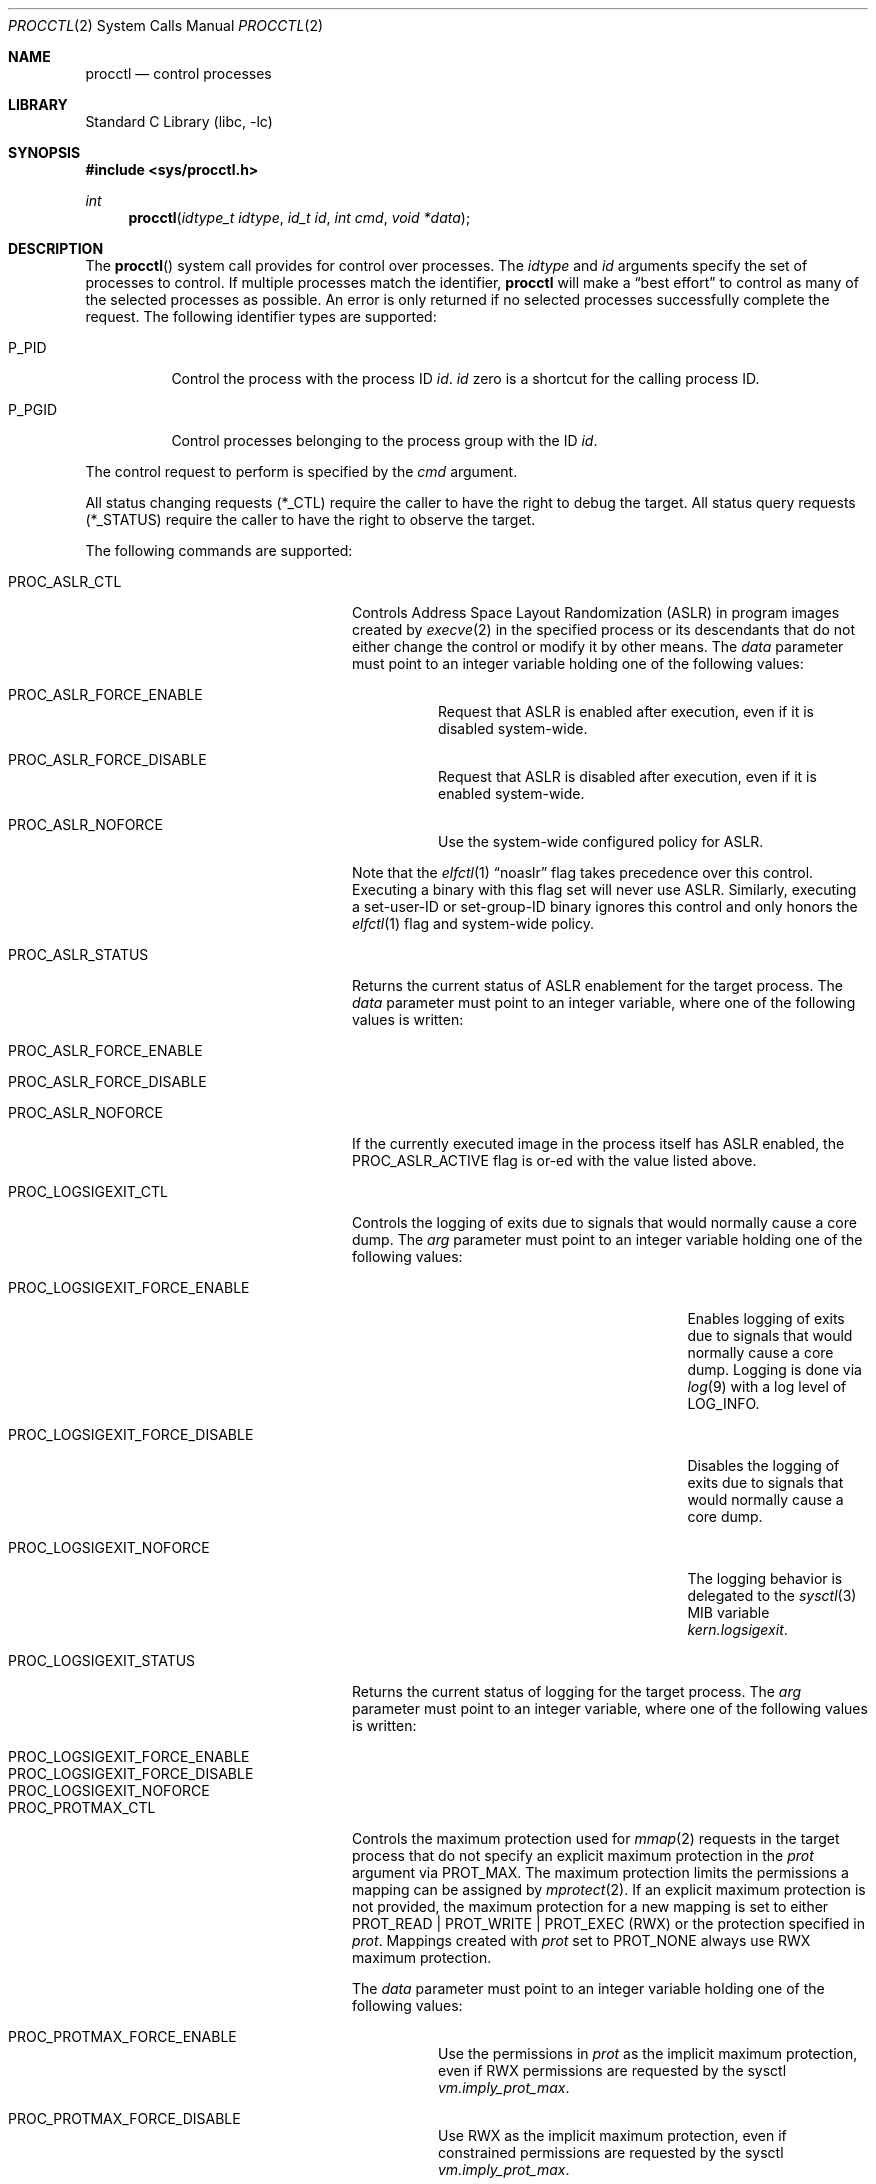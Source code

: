 .\" Copyright (c) 2013 Hudson River Trading LLC
.\" Written by: John H. Baldwin <jhb@FreeBSD.org>
.\" All rights reserved.
.\"
.\" Copyright (c) 2014 The FreeBSD Foundation
.\" Portions of this documentation were written by Konstantin Belousov
.\" under sponsorship from the FreeBSD Foundation.
.\"
.\" Redistribution and use in source and binary forms, with or without
.\" modification, are permitted provided that the following conditions
.\" are met:
.\" 1. Redistributions of source code must retain the above copyright
.\"    notice, this list of conditions and the following disclaimer.
.\" 2. Redistributions in binary form must reproduce the above copyright
.\"    notice, this list of conditions and the following disclaimer in the
.\"    documentation and/or other materials provided with the distribution.
.\"
.\" THIS SOFTWARE IS PROVIDED BY THE AUTHOR AND CONTRIBUTORS ``AS IS'' AND
.\" ANY EXPRESS OR IMPLIED WARRANTIES, INCLUDING, BUT NOT LIMITED TO, THE
.\" IMPLIED WARRANTIES OF MERCHANTABILITY AND FITNESS FOR A PARTICULAR PURPOSE
.\" ARE DISCLAIMED.  IN NO EVENT SHALL THE AUTHOR OR CONTRIBUTORS BE LIABLE
.\" FOR ANY DIRECT, INDIRECT, INCIDENTAL, SPECIAL, EXEMPLARY, OR CONSEQUENTIAL
.\" DAMAGES (INCLUDING, BUT NOT LIMITED TO, PROCUREMENT OF SUBSTITUTE GOODS
.\" OR SERVICES; LOSS OF USE, DATA, OR PROFITS; OR BUSINESS INTERRUPTION)
.\" HOWEVER CAUSED AND ON ANY THEORY OF LIABILITY, WHETHER IN CONTRACT, STRICT
.\" LIABILITY, OR TORT (INCLUDING NEGLIGENCE OR OTHERWISE) ARISING IN ANY WAY
.\" OUT OF THE USE OF THIS SOFTWARE, EVEN IF ADVISED OF THE POSSIBILITY OF
.\" SUCH DAMAGE.
.\"
.Dd December 14, 2024
.Dt PROCCTL 2
.Os
.Sh NAME
.Nm procctl
.Nd control processes
.Sh LIBRARY
.Lb libc
.Sh SYNOPSIS
.In sys/procctl.h
.Ft int
.Fn procctl "idtype_t idtype" "id_t id" "int cmd" "void *data"
.Sh DESCRIPTION
The
.Fn procctl
system call provides for control over processes.
The
.Fa idtype
and
.Fa id
arguments specify the set of processes to control.
If multiple processes match the identifier,
.Nm
will make a
.Dq best effort
to control as many of the selected processes as possible.
An error is only returned if no selected processes successfully complete
the request.
The following identifier types are supported:
.Bl -tag -width P_PGID
.It Dv P_PID
Control the process with the process ID
.Fa id .
.Fa id
zero is a shortcut for the calling process ID.
.It Dv P_PGID
Control processes belonging to the process group with the ID
.Fa id .
.El
.Pp
The control request to perform is specified by the
.Fa cmd
argument.
.Pp
All status changing requests
.Pq Dv *_CTL
require the caller to have the right to debug the target.
All status query requests
.Pq Dv *_STATUS
require the caller to have the right to observe the target.
.Pp
The following commands are supported:
.Bl -tag -width PROC_LOGSIGEXIT_STATUS
.It Dv PROC_ASLR_CTL
Controls Address Space Layout Randomization (ASLR) in program
images created
by
.Xr execve 2
in the specified process or its descendants that do not either change
the control or modify it by other means.
The
.Fa data
parameter must point to an integer variable holding one of the following
values:
.Bl -tag -width Ds
.It Dv PROC_ASLR_FORCE_ENABLE
Request that ASLR is enabled after execution, even if it is disabled
system-wide.
.It Dv PROC_ASLR_FORCE_DISABLE
Request that ASLR is disabled after execution, even if it is enabled
system-wide.
.It Dv PROC_ASLR_NOFORCE
Use the system-wide configured policy for ASLR.
.El
.Pp
Note that the
.Xr elfctl 1
.Dq noaslr
flag takes precedence over this control.
Executing a binary with this flag set will never use ASLR.
Similarly, executing a set-user-ID or set-group-ID binary ignores this
control and only honors the
.Xr elfctl 1
flag and system-wide policy.
.It Dv PROC_ASLR_STATUS
Returns the current status of ASLR enablement for the target process.
The
.Fa data
parameter must point to an integer variable, where one of the
following values is written:
.Bl -tag -width Ds
.It Dv PROC_ASLR_FORCE_ENABLE
.It Dv PROC_ASLR_FORCE_DISABLE
.It Dv PROC_ASLR_NOFORCE
.El
.Pp
If the currently executed image in the process itself has ASLR enabled,
the
.Dv PROC_ASLR_ACTIVE
flag is or-ed with the value listed above.
.It Dv PROC_LOGSIGEXIT_CTL
Controls the logging of exits due to signals that would normally cause a core
dump.
The
.Va arg
parameter must point to an integer variable holding one of the following values:
.Bl -tag -width PROC_LOGSIGEXIT_FORCE_DISABLE
.It Dv PROC_LOGSIGEXIT_FORCE_ENABLE
Enables logging of exits due to signals that would normally cause a core dump.
Logging is done via
.Xr log 9
with a log level of
.Dv LOG_INFO .
.It Dv PROC_LOGSIGEXIT_FORCE_DISABLE
Disables the logging of exits due to signals that would normally cause a core
dump.
.It Dv PROC_LOGSIGEXIT_NOFORCE
The logging behavior is delegated to the
.Xr sysctl 3
MIB variable
.Va kern.logsigexit .
.El
.It Dv PROC_LOGSIGEXIT_STATUS
Returns the current status of logging for the target process.
The
.Va arg
parameter must point to an integer variable, where one of the following values
is written:
.Bl -tag -width PROC_LOGSIGEXIT_FORCE_DISABLE
.It Dv PROC_LOGSIGEXIT_FORCE_ENABLE
.It Dv PROC_LOGSIGEXIT_FORCE_DISABLE
.It Dv PROC_LOGSIGEXIT_NOFORCE
.El
.It Dv PROC_PROTMAX_CTL
Controls the maximum protection used for
.Xr mmap 2
requests in the target process that do not specify
an explicit maximum protection in the
.Fa prot
argument via
.Dv PROT_MAX .
The maximum protection limits the permissions a mapping can be assigned by
.Xr mprotect 2 .
If an explicit maximum protection is not provided,
the maximum protection for a new mapping is set to either
.Dv PROT_READ | PROT_WRITE | PROT_EXEC
.Pq RWX
or the protection specified in
.Fa prot .
Mappings created with
.Fa prot
set to
.Dv PROT_NONE
always use RWX maximum protection.
.Pp
The
.Fa data
parameter must point to an integer variable holding one of the following
values:
.Bl -tag -width Ds
.It Dv PROC_PROTMAX_FORCE_ENABLE
Use the permissions in
.Fa prot
as the implicit maximum protection,
even if RWX permissions are requested by the sysctl
.Va vm.imply_prot_max .
.It Dv PROC_PROTMAX_FORCE_DISABLE
Use RWX as the implicit maximum protection,
even if constrained permissions are requested by the sysctl
.Va vm.imply_prot_max .
.It Dv PROC_PROTMAX_NOFORCE
Use the system-wide configured policy for the implicit PROT_MAX control.
.El
.Pp
Note that the
.Xr elfctl 1
.Dq noprotmax
flag takes precedence over this control.
Executing a binary with this flag set will always use RWX as the implicit
maximum protection.
.It Dv PROC_PROTMAX_STATUS
Returns the current status of the implicit PROT_MAX control for the
target process.
The
.Fa data
parameter must point to an integer variable, where one of the
following values is written:
.Bl -tag -width Ds
.It Dv PROC_PROTMAX_FORCE_ENABLE
.It Dv PROC_PROTMAX_FORCE_DISABLE
.It Dv PROC_PROTMAX_NOFORCE
.El
.Pp
If the currently executed image in the process itself has the implicit PROT_MAX
control enabled, the
.Dv PROC_PROTMAX_ACTIVE
flag is or-ed with the value listed above.
.It Dv PROC_SPROTECT
Set process protection state.
This is used to mark a process as protected from being killed if the system
exhausts available memory and swap.
The
.Fa data
parameter must point to an integer containing an operation and zero or more
optional flags.
The following operations are supported:
.Bl -tag -width Ds
.It Dv PPROT_SET
Mark the selected processes as protected.
.It Dv PPROT_CLEAR
Clear the protected state of selected processes.
.El
.Pp
The following optional flags are supported:
.Bl -tag -width Ds
.It Dv PPROT_DESCEND
Apply the requested operation to all child processes of each selected process
in addition to each selected process.
.It Dv PPROT_INHERIT
When used with
.Dv PPROT_SET ,
mark all future child processes of each selected process as protected.
Future child processes will also mark all of their future child processes.
.El
.It Dv PROC_REAP_ACQUIRE
Enable orphaned process reaping for future children of the current process.
.Pp
If a parent process exits before one or more of its children processes,
the remaining children processes are orphaned.
When an orphaned process exits,
it is reparented to a reaper process that is responsible for harvesting
the terminated process via
.Xr wait 2 .
When this control is enabled,
the current process becomes the reaper process for future children and their
descendants.
Existing child processes continue to use the reaper assigned when the child
was created via
.Xr fork 2 .
If a reaper process exits,
all of the processes for whom it was the reaper are reassigned to the reaper
process's reaper.
.Pp
After system initialization,
.Xr init 8
is the default reaper.
.It Dv PROC_REAP_RELEASE
Disable orphaned process reaping for the current process.
.Pp
Any processes for whom the current process was the reaper are reassigned to
the current process's reaper.
.It Dv PROC_REAP_STATUS
Provides a consistent snapshot of information about the reaper
of the specified process,
or the process itself if it is a reaper.
The
.Fa data
argument must point to a
.Vt procctl_reaper_status
structure which is filled in by the system call on successful return.
.Bd -literal
struct procctl_reaper_status {
	u_int	rs_flags;
	u_int	rs_children;
	u_int	rs_descendants;
	pid_t	rs_reaper;
	pid_t	rs_pid;
};
.Ed
.Pp
The
.Fa rs_flags
may have the following flags returned:
.Bl -tag -width Ds
.It Dv REAPER_STATUS_OWNED
The specified process is a reaper.
When this flag is returned, the specified process
.Fa id ,
pid, identifies a reaper, otherwise the
.Fa rs_reaper
field of the structure is set to the pid of the reaper
for the specified process id.
.It Dv REAPER_STATUS_REALINIT
The specified process is the root of the reaper tree, i.e.,
.Xr init 8 .
.El
.Pp
The
.Fa rs_children
field returns the number of processes that can be reaped by the reaper that
are also children of the reaper.
It is possible to have a child whose reaper is not the specified process,
since the reaper for existing children is not changed by
.Dv PROC_REAP_ACQUIRE .
The
.Fa rs_descendants
field returns the total number of processes that can be reaped by the reaper.
The
.Fa rs_reaper
field returns the reaper's pid.
The
.Fa rs_pid
returns the pid of one reaper child if there are any processes that can be
reapead;
otherwise, it is set to \-1.
.It Dv PROC_REAP_GETPIDS
Queries the list of processes that can be reaped
by the reaper of the specified process.
The request takes a pointer to a
.Vt procctl_reaper_pids
structure in the
.Fa data
parameter.
.Bd -literal
struct procctl_reaper_pids {
	u_int	rp_count;
	struct procctl_reaper_pidinfo *rp_pids;
};
.Ed
.Pp
When called, the
.Fa rp_pids
field must point to an array of
.Fa rp_count
.Vt procctl_reaper_pidinfo
structures.
The kernel will populate these structures with information about the
reaper's descendants.
.Pp
The
.Vt "struct procctl_reaper_pidinfo"
structure provides some information about one of the reaper's descendants.
Note that for a descendant that is not a child, it may be incorrectly
identified because of a race in which the original child process exited
and the exited process's pid was reused for an unrelated process.
.Bd -literal
struct procctl_reaper_pidinfo {
	pid_t	pi_pid;
	pid_t	pi_subtree;
	u_int	pi_flags;
};
.Ed
.Pp
The
.Fa pi_pid
field is the process id of the descendant.
The
.Fa pi_subtree
field provides the pid of the direct child of the reaper which is
the (grand-)parent of the descendant process.
The
.Fa pi_flags
field returns the following flags, further describing the descendant:
.Bl -tag -width Ds
.It Dv REAPER_PIDINFO_VALID
Set to indicate that the
.Vt procctl_reaper_pidinfo
structure was filled in by the kernel.
Zero-filling the
.Fa rp_pids
array and testing the
.Dv REAPER_PIDINFO_VALID
flag allows the caller to detect the end
of the returned array.
.It Dv REAPER_PIDINFO_CHILD
The
.Fa pi_pid
field identifies a direct child of the reaper.
.It Dv REAPER_PIDINFO_REAPER
The reported process is itself a reaper.
The descendants of the subordinate reaper are not reported.
.It Dv REAPER_PIDINFO_ZOMBIE
The reported process is in the zombie state, ready to be reaped.
.It Dv REAPER_PIDINFO_STOPPED
The reported process is stopped by a SIGSTOP/SIGTSTP signal.
.It Dv REAPER_PIDINFO_EXITING
The reported process is in the process of exiting (but not yet a zombie).
.El
.It Dv PROC_REAP_KILL
Request to deliver a signal to some subset of the descendants of the reaper.
The
.Fa data
parameter must point to a
.Vt procctl_reaper_kill
structure, which is used both for parameters and status return.
.Bd -literal
struct procctl_reaper_kill {
	int	rk_sig;
	u_int	rk_flags;
	pid_t	rk_subtree;
	u_int	rk_killed;
	pid_t	rk_fpid;
};
.Ed
.Pp
The
.Fa rk_sig
field specifies the signal to be delivered.
Zero is not a valid signal number, unlike for
.Xr kill 2 .
The
.Fa rk_flags
field further directs the operation.
It is or-ed from the following flags:
.Bl -tag -width Ds
.It Dv REAPER_KILL_CHILDREN
Deliver the specified signal only to direct children of the reaper.
.It Dv REAPER_KILL_SUBTREE
Deliver the specified signal only to descendants that were forked by
the direct child with pid specified in the
.Fa rk_subtree
field.
.El
.Pp
If neither the
.Dv REAPER_KILL_CHILDREN
nor the
.Dv REAPER_KILL_SUBTREE
flags are specified, all current descendants of the reaper are signalled.
.Pp
If a signal was delivered to any process, the return value from the request
is zero.
In this case, the
.Fa rk_killed
field identifies the number of processes signalled.
The
.Fa rk_fpid
field is set to the pid of the first process for which signal
delivery failed, e.g., due to permission problems.
If no such process exists, the
.Fa rk_fpid
field is set to \-1.
.It Dv PROC_TRACE_CTL
Enable or disable tracing of the specified process(es), according to the
value of the integer argument.
Tracing includes inspecting the process via
.Xr ptrace 2 ,
.Xr ktrace 2 ,
debugging sysctls,
.Xr hwpmc 4 ,
or
.Xr dtrace 1
as well as dumping core.
Possible values for the
.Fa data
argument are:
.Bl -tag -width Ds
.It Dv PROC_TRACE_CTL_ENABLE
Enable tracing, after it was disabled by
.Dv PROC_TRACE_CTL_DISABLE .
Only allowed for self.
.It Dv PROC_TRACE_CTL_DISABLE
Disable tracing for the specified process.
Tracing is re-enabled when the process changes the executing
program with the
.Xr execve 2
system call.
A child inherits the trace settings from the parent on
.Xr fork 2 .
.It Dv PROC_TRACE_CTL_DISABLE_EXEC
Same as
.Dv PROC_TRACE_CTL_DISABLE ,
but the setting persists for the process even after
.Xr execve 2 .
.El
.It Dv PROC_TRACE_STATUS
Returns the current tracing status for the specified process in
the integer variable pointed to by
.Fa data .
If tracing is disabled,
.Fa data
is set to \-1.
If tracing is enabled, but no debugger is attached by the
.Xr ptrace 2
system call,
.Fa data
is set to 0.
If a debugger is attached,
.Fa data
is set to the pid of the debugger process.
.It Dv PROC_TRAPCAP_CTL
Controls the capability mode sandbox actions for the specified
sandboxed processes
on a return from any system call which fails with either an
.Er ENOTCAPABLE
or
.Er ECAPMODE
error.
If this control is enabled and a system call fails with one of these errors,
a synchronous
.Dv SIGTRAP
signal is delivered to the thread immediately before returning from the
system call.
.Pp
Possible values for the
.Fa data
argument are:
.Bl -tag -width Ds
.It Dv PROC_TRAPCAP_CTL_ENABLE
Enable
.Dv SIGTRAP
signal delivery on capability mode access violations.
The enabled mode is inherited by the children of the process,
and is kept after
.Xr fexecve 2
calls.
.It Dv PROC_TRAPCAP_CTL_DISABLE
Disable
.Dv SIGTRAP
signal delivery on capability mode access violations.
Note that the global sysctl
.Dv kern.trap_enotcap
might still cause the signal to be delivered.
See
.Xr capsicum 4 .
.El
.Pp
On signal delivery, the
.Va si_errno
member of the
.Fa siginfo
signal handler parameter is set to the system call error value,
and the
.Va si_code
member is set to
.Dv TRAP_CAP .
The system call number is stored in the
.Va si_syscall
field of the
.Fa siginfo
signal handler parameter.
The other system call parameters can be read from the
.Fa ucontext_t
but the system call number is typically stored in the register
that also contains the return value and so is unavailable in the
signal handler.
.Pp
See
.Xr capsicum 4
for more information about capability mode.
.It Dv PROC_TRAPCAP_STATUS
Return the current status of raising
.Dv SIGTRAP
for capability mode access violations by the specified process.
The integer value pointed to by the
.Fa data
argument is set to the
.Dv PROC_TRAPCAP_CTL_ENABLE
value if
.Dv SIGTRAP
delivery is enabled, and to
.Dv PROC_TRAPCAP_CTL_DISABLE
otherwise.
.Pp
See the note about sysctl
.Dv kern.trap_enotcap
above, which gives independent global control of signal delivery.
.It Dv PROC_PDEATHSIG_CTL
Request the delivery of a signal when the parent of the calling
process exits.
.Fa idtype
must be
.Dv P_PID
and
.Fa id
must be the either caller's pid or zero, with no difference in effect.
The value is cleared for child processes
and when executing set-user-ID or set-group-ID binaries.
.Fa data
must point to a value of type
.Vt int
indicating the signal
that should be delivered to the caller.
Use zero to cancel a previously requested signal delivery.
.It Dv PROC_PDEATHSIG_STATUS
Query the current signal number that will be delivered when the parent
of the calling process exits.
.Fa idtype
must be
.Dv P_PID
and
.Fa id
must be the either caller's pid or zero, with no difference in effect.
.Fa data
must point to a memory location that can hold a value of type
.Vt int .
If signal delivery has not been requested, it will contain zero
on return.
.It Dv PROC_STACKGAP_CTL
Controls stack gaps in the specified process.
A stack gap is one or more virtual memory pages at the end of the
growth area for a
.Dv MAP_STACK
mapping that is reserved and never backed by memory.
Instead, the process is guaranteed to receive a synchronous
.Dv SIGSEGV
signal for each access to pages in the gap.
The number of pages reserved for each stack is set by the sysctl
.Va security.bsd.stack_guard_page .
.Pp
Gaps protect against stack overflows by preventing them from corrupting memory
adjacent to the stack.
.Pp
The
.Fa data
argument must point to an integer variable containing flags.
The following flags are allowed:
.Bl -tag -width Ds
.It Dv PROC_STACKGAP_ENABLE
This flag is only accepted for consistency with
.Dv PROC_STACKGAP_STATUS .
If stack gaps are enabled, the flag is ignored.
If stack gaps are disabled, the request fails with
.Ev EINVAL .
After gaps are disabled in a process, they can only be re-enabled when an
.Xr execve 2
is performed.
.It Dv PROC_STACKGAP_DISABLE
Disable stack gaps for the process.
For existing stacks, the gap is no longer reserved
and can be filled by memory on access.
.It Dv PROC_STACKGAP_ENABLE_EXEC
Enable stack gaps for the new address space constructed by any future
.Xr execve 2
in the specified process.
.It Dv PROC_STACKGAP_DISABLE_EXEC
Inherit disabled stack gaps state after
.Xr execve 2 .
In other words, if the currently executing program has stack gaps disabled,
they are kept disabled on exec.
If gaps were enabled, they are kept enabled after exec.
.El
.Pp
The stack gap state is inherited from the parent on
.Xr fork 2 .
.It Dv PROC_STACKGAP_STATUS
Returns the current stack gap state for the specified process.
.Fa data
must point to an integer variable, which is used to return a bitmask
consisting of the following flags:
.Bl -tag -width Ds
.It Dv PROC_STACKGAP_ENABLE
Stack gaps are enabled.
.It Dv PROC_STACKGAP_DISABLE
Stack gaps are disabled.
.It Dv PROC_STACKGAP_ENABLE_EXEC
Stack gaps are enabled in the process after
.Xr execve 2 .
.It Dv PROC_STACKGAP_DISABLE_EXEC
Stack gaps are disabled in the process after
.Xr execve 2 .
.El
.Pp
Note that the
.Xr elfctl 1
.Dq nostackgap
flag takes precedence over this setting for individual process address spaces.
Executing a binary with this flag set will never use stack gaps in the address
space constructed by
.Xr execve 2 .
However, the controls value can still be inherited by child processes, and
executing a binary without this flag set will revert to the behavior specified
by the control.
.It Dv PROC_NO_NEW_PRIVS_CTL
Allows one to ignore the set-user-ID and set-group-ID bits on the program
images activated by
.Xr execve 2
in the specified process and its future descendants.
The
.Fa data
parameter must point to an integer variable holding the following
value:
.Bl -tag -width Ds
.It Dv PROC_NO_NEW_PRIVS_ENABLE
Request set-user-ID and set-group-ID bits to be ignored.
.El
.Pp
It is not possible to disable this control once it has been enabled.
.It Dv PROC_NO_NEW_PRIVS_STATUS
Returns the current status of set-ID bits enablement for the target process.
The
.Fa data
parameter must point to an integer variable, where one of the
following values is written:
.Bl -tag -width Ds
.It Dv PROC_NO_NEW_PRIVS_ENABLE
.It Dv PROC_NO_NEW_PRIVS_DISABLE
.El
.It Dv PROC_WXMAP_CTL
Controls the creation of mappings with both write and execute permissions
in a process's address space.
The
.Fa data
parameter must point to an integer variable holding one of the
following values:
.Bl -tag -width Ds
.It Dv PROC_WX_MAPPINGS_PERMIT
Enable creation of mappings that have both write and execute
permissions in the specified process' current and future address spaces.
.It Dv PROC_WX_MAPPINGS_DISALLOW_EXEC
In a new address space created by a future call to
.Xr execve 2 ,
disallow creation of mappings that have both write and execute
permissions.
.El
.Pp
If both flags are set,
.Dv PROC_WX_MAPPINGS_DISALLOW_EXEC
takes precedence during
.Xr execve 2 .
If neither flag is set,
mappings with write and execute permissions are only permitted if the
.Dv kern.elf{32/64}.allow_wx
sysctl is non-zero or the
.Xr elfctl 1
.Dq wxneeded
flag is set in the ELF control note.
.Pp
Once creation of writeable and executable mappings is enabled for a process,
it is impossible (and pointless) to disable it.
The only way to ensure the absence of such mappings after they
were enabled in a given process is to set the
.Dv PROC_WX_MAPPINGS_DISALLOW_EXEC
flag and
.Xr execve 2
an image.
.It Dv PROC_WXMAP_STATUS
Returns the current status of the controls over creation of mappings with
both write and execute permissions for the specified process.
The
.Dv data
parameter must point to an integer variable, where one of the
following values is written:
.Bl -tag -width Ds
.It Dv PROC_WX_MAPPINGS_PERMIT
Creation of simultaneously writable and executable mappings are permitted;
otherwise, the process cannot create such mappings.
.It Dv PROC_WX_MAPPINGS_DISALLOW_EXEC
After
.Xr execve 2 ,
the new address space will not permit creation of simultaneously
writable and executable mappings.
.El
.Pp
Additionally, if the address space of the process does not permit
creation of simultaneously writable and executable mappings and
it is guaranteed that no such mapping was created since address space
creation, the
.Dv PROC_WXORX_ENFORCE
flag is set in the returned value.
.El
.Sh x86 MACHINE-SPECIFIC REQUESTS
.Bl -tag -width PROC_KPTI_STATUS
.It Dv PROC_KPTI_CTL
AMD64 only.
Controls the Kernel Page Table Isolation (KPTI) option for the children
of the specified process.
This control is only meaningful if KPTI has been enabled globally by the
.Va vm.pmap.kpti
tunable.
It is not possible to change the KPTI setting for a running process,
only for new address spaces constructed by a future
.Xr execve 2 .
.Pp
The
.Fa data
parameter must point to an integer variable containing one of the
following commands:
.Bl -tag -width Ds
.It Dv PROC_KPTI_CTL_ENABLE_ON_EXEC
Enable KPTI after
.Xr execve 2 .
.It Dv PROC_KPTI_CTL_DISABLE_ON_EXEC
Disable KPTI after
.Xr execve 2 .
Only root or a process having the
.Va PRIV_IO
privilege can use this option.
.El
.It Dv PROC_KPTI_STATUS
Returns the current KPTI status for the specified process.
.Fa data
must point to an integer variable, where one of the
following values is written:
.Bl -tag -width Ds
.It Dv PROC_KPTI_CTL_ENABLE_ON_EXEC
.It Dv PROC_KPTI_CTL_DISABLE_ON_EXEC
.El
.Pp
The status is or-ed with
.Va PROC_KPTI_STATUS_ACTIVE
if KPTI is active for the current address space of the process.
.El
.Sh NOTES
Disabling tracing on a process should not be considered a security
feature, as it is bypassable both by the kernel and privileged processes
and via other system mechanisms.
As such, it should not be utilized to reliably protect cryptographic
keying material or other confidential data.
.Pp
Note that processes can trivially bypass the 'no simultaneously
writable and executable mappings' policy by first marking some mapping
as writeable, writing code to it, then removing write and adding
execute permission.
This may be legitimately required by some programs such as JIT compilers.
.Sh RETURN VALUES
If an error occurs, a value of \-1 is returned and
.Va errno
is set to indicate the error.
.Sh ERRORS
The
.Fn procctl
system call
will fail if:
.Bl -tag -width Er
.It Bq Er EFAULT
The
.Fa data
parameter points outside the process's allocated address space.
.It Bq Er EINVAL
The
.Fa cmd
argument specifies an unsupported command.
.Pp
The
.Fa idtype
argument specifies an unsupported identifier type.
.It Bq Er EPERM
The calling process does not have permission to perform the requested
operation on any of the selected processes.
.It Bq Er ESRCH
No processes matched the requested
.Fa idtype
and
.Fa id .
.It Bq Er ESRCH
No descendant processes can be found matching criteria specified in the
.Dv PROC_REAP_KILL
request.
.It Bq Er EINVAL
An invalid operation or flag was passed in
.Fa data
for a
.Dv PROC_SPROTECT
command.
.It Bq Er EPERM
The
.Fa idtype
argument is not equal to
.Dv P_PID ,
or
.Fa id
is not equal to the pid of the calling process, for
.Dv PROC_REAP_ACQUIRE
or
.Dv PROC_REAP_RELEASE
requests.
.It Bq Er EINVAL
Invalid or undefined flags were passed to a
.Dv PROC_REAP_KILL
request.
.It Bq Er EINVAL
An invalid or zero signal number was requested for a
.Dv PROC_REAP_KILL
request.
.It Bq Er EINVAL
A
.Dv PROC_REAP_RELEASE
request was issued by the
.Xr init 8
process.
.It Bq Er EBUSY
A
.Dv PROC_REAP_ACQUIRE
request was issued by a process that is already a reaper process.
.It Bq Er EBUSY
A
.Dv PROC_TRACE_CTL
request was issued for a process being traced.
.It Bq Er EPERM
A
.Dv PROC_TRACE_CTL
request to re-enable tracing of the process
.Po Dv PROC_TRACE_CTL_ENABLE Pc ,
or to disable persistence of
.Dv PROC_TRACE_CTL_DISABLE
on
.Xr execve 2
specified a target process other than the calling process.
.It Bq Er EINVAL
The value of the integer
.Fa data
parameter for the
.Dv PROC_TRACE_CTL
or
.Dv PROC_TRAPCAP_CTL
request is invalid.
.It Bq Er EINVAL
The
.Dv PROC_PDEATHSIG_CTL
or
.Dv PROC_PDEATHSIG_STATUS
request referenced an unsupported
.Fa id ,
.Fa idtype
or invalid signal number.
.El
.Sh SEE ALSO
.Xr dtrace 1 ,
.Xr elfctl 1 ,
.Xr proccontrol 1 ,
.Xr protect 1 ,
.Xr cap_enter 2 ,
.Xr kill 2 ,
.Xr ktrace 2 ,
.Xr mmap 2 ,
.Xr mprotect 2 ,
.Xr ptrace 2 ,
.Xr wait 2 ,
.Xr capsicum 4 ,
.Xr hwpmc 4 ,
.Xr init 8
.Sh HISTORY
The
.Fn procctl
function appeared in
.Fx 9.3 .
.Pp
The reaper facility is based on a similar feature in Linux and
DragonflyBSD, and first appeared in
.Fx 10.2 .
.Pp
The
.Dv PROC_PDEATHSIG_CTL
facility is based on the
.Ql prctl(PR_SET_PDEATHSIG, ...)
feature in Linux,
and first appeared in
.Fx 11.2 .
.Pp
ASLR support was added for checklist compliance in
.Fx 13.0 .
